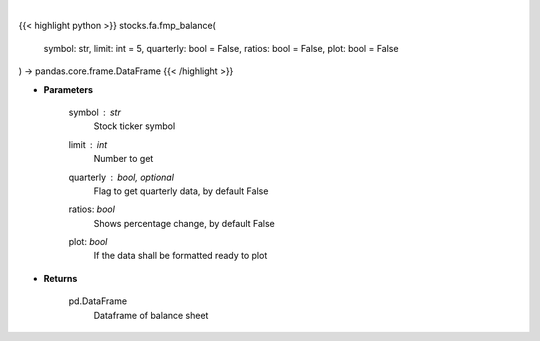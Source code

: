 .. role:: python(code)
    :language: python
    :class: highlight

|

.. raw:: html

    <h3>
    > Get balance sheets
    </h3>

{{< highlight python >}}
stocks.fa.fmp_balance(
    symbol: str,
    limit: int = 5,
    quarterly: bool = False,
    ratios: bool = False,
    plot: bool = False
) -> pandas.core.frame.DataFrame
{{< /highlight >}}

* **Parameters**

    symbol : *str*
        Stock ticker symbol
    limit : *int*
        Number to get
    quarterly : bool, optional
        Flag to get quarterly data, by default False
    ratios: *bool*
        Shows percentage change, by default False
    plot: *bool*
        If the data shall be formatted ready to plot

    
* **Returns**

    pd.DataFrame
        Dataframe of balance sheet
    